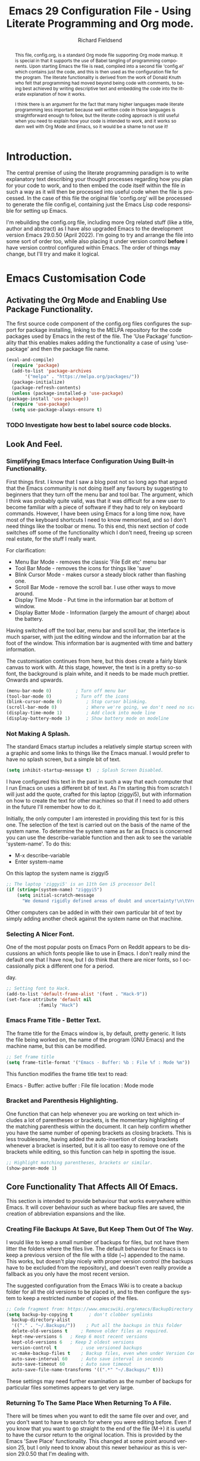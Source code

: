 # The Preamble.

#+title: Emacs 29 Configuration File - Using Literate Programming and Org mode.
#+author: Richard Fieldsend
#+email: richardfieldsend@gmail.com
#+language: en
#+latex_class: article
#+latex_header: \usepackage[margin=2cm]{geometry}
#+begin_abstract
This file, config.org, is a standard Org mode file supporting Org mode
markup. It is special in that it supports the use of Babel tangling of
programming components. Upon starting Emacs the file is read, compiled
into a second file 'config.el' which contains just the code, and this
is then used as the configuration file for the program. The literate
functionality is derived from the work of Donald Knuth who felt that
programming had moved beyond being code with comments, to being best
achieved by writing descriptive text and embedding the code into the
literate explanation of how it works.

I think there is an argument for the fact that many higher languages
made literate programming less important because well written code in
those languages is straightforward enough to follow, but the literate
coding approach is still useful when you need to explain how your code
is intended to work, and it works so darn well with Org Mode and
Emacs, so it would be a shame to not use it!
#+end_abstract

#
# Emacs 29 Configuration file using Org Mode. Check comments below for extra information
#

# The preamble is used to set items such as the document title, author etc.

* Introduction.

The central premise of using the literate programming paradigm is to
write explanatory text describing your thought processes regarding how
you plan for your code to work, and to then embed the code itself
within the file in such a way as it will then be processed into useful
code when the file is processed. In the case of this file the original
file 'config.org' will be processed to generate the file config.el,
containing just the Emacs Lisp code responsible for setting up Emacs.

I'm rebuilding the config.org file, including more Org related stuff
(like a title, author and abstract) as I have also upgraded Emacs to
the development version Emacs 29.0.50 (April 2022). I'm going to try
and arrange the file into some sort of order too, while also placing
it under version control *before* I have version control configured
within Emacs. The order of things may change, but I'll try and make it
logical.

* Emacs Customisation Code

** Activating the Org Mode and Enabling Use Package Functionality.

The first source code component of the config.org files configures the
support for package installing, linking to the MELPA repository for
the code packages used by Emacs in the rest of the file. The 'Use
Package' functionality that this enables makes adding the
functionality a case of using 'use-package' and then the package file
name.

#+caption[Use Package]: Configure Org Mode source code for Emacs Lisp
#+begin_src emacs-lisp
    (eval-and-compile)
      (require 'package)
      (add-to-list 'package-archives
		   '("melpa" . "https://melpa.org/packages/"))
      (package-initialize)
      (package-refresh-contents)
      (unless (package-installed-p 'use-package)
	(package-install 'use-package))
      (require 'use-package)
      (setq use-package-always-ensure t)
#+end_src

*** TODO Investigate how best to label source code blocks.

** Look And Feel.

*** Simplifying Emacs Interface Configuration Using Built-in Functionality.

First things first. I know that I saw a blog post not so long ago that
argued that the Emacs community is not doing itself any favours by
suggesting to beginners that they turn off the menu bar and tool
bar. The argument, which I think was probably quite valid, was that it
was difficult for a new user to become familiar with a piece of
software if they had to rely on keyboard commands. However, I have
been using Emacs for a long time now, have most of the keyboard
shortcuts I need to know memorised, and so I don't need things like
the toolbar or menu. To this end, this next section of code switches
off some of the functionality which I don't need, freeing up screen
real estate, for the stuff I really want.

For clarification:
- Menu Bar Mode - removes the classic 'File Edit etc' menu bar
- Tool Bar Mode - removes the icons for things like 'save'
- Blink Cursor Mode - makes cursor a steady block rather than flashing
  one.
- Scroll Bar Mode - remove the scroll bar. I use other ways to move
  around.
- Display Time Mode - Put time in the information bar at bottom of
  window.
- Display Batter Mode - Information (largely the amount of charge)
  about the battery.

Having switched off the tool bar, menu bar and scroll bar, the
interface is much sparser, with just the editing window and the
information bar at the foot of the window. This information bar is
augmented with time and battery information.

The customisation continues from here, but this does create a fairly
blank canvas to work with. At this stage, however, the text is in a
pretty so-so font, the background is plain white, and it needs to be
made much prettier. Onwards and upwards.

#+caption[builtin aesthetics]: Built-in functions to manage the appearance of Emacs.
#+begin_src emacs-lisp
  (menu-bar-mode 0)			; Turn off menu bar
  (tool-bar-mode 0)			; Turn off the icons
  (blink-cursor-mode 0)			; Stop cursor blinking.
  (scroll-bar-mode 0)			; Where we're going, we don't need no scroll bar
  (display-time-mode 1)			; Add clock into mode line
  (display-battery-mode 1)		; Show battery mode on modeline
#+end_src

*** Not Making A Splash.

The standard Emacs startup includes a relatively simple startup screen
with a graphic and some links to things like the Emacs manual. I would
prefer to have no splash screen, but a simple bit of text.

#+caption[NoSplash]: Switch off the Emacs splash screen.
#+begin_src emacs-lisp
  (setq inhibit-startup-message t)	; Splash Screen Disabled.
#+end_src

I have configured this text in the past in such a way that each
computer that I run Emacs on uses a different bit of text. As I'm
starting this from scratch I will just add the quote, crafted for this
laptop (ziggyi5), but with information on how to create the text for
other machines so that if I need to add others in the future I'll
remember how to do it.

Initially, the only computer I am interested in providing this text
for is this one. The selection of the text is carried out on the basis
of the name of the system name. To determine the system name as far as
Emacs is concerned you can use the describe-variable function and then
ask to see the variable 'system-name'. To do this:

- M-x describe-variable
- Enter system-name

On this laptop the system name is ziggyi5

#+caption[startuptext]: Display defined text on the basis of the system name.
#+begin_src emacs-lisp
  ;; The laptop 'ziggyi5' is an 11th Gen i5 processor Dell
  (if (string=(system-name) "ziggyi5")
      (setq initial-scratch-message
	    "We demand rigidly defined areas of doubt and uncertainty!\n\tVroomfondel The Philosopher\n\n\tDouglas Adams, The Hitchhikers Guide To The Galaxy."))
#+end_src

Other computers can be added in with their own particular bit of text
by simply adding another check against the system name on that
machine.

*** Selecting A Nicer Font.

One of the most popular posts on Emacs Porn on Reddit appears to be
discussions an which fonts people like to use in Emacs. I don't really
mind the default one that I have now, but I do think that there are
nicer fonts, so I occassionally pick a different one for a period.

#+caption[nice font]:Selecting a nicer font for using Emacs day to
day.
#+begin_src emacs-lisp
  ;; Setting font to Hack.
  (add-to-list 'default-frame-alist '(font . "Hack-9"))
  (set-face-attribute 'default nil
		      :family "Hack")
#+end_src

*** Emacs Frame Title - Better Text.

The frame title for the Emacs window is, by default, pretty
generic. It lists the file being worked on, the name of the program
(GNU Emacs) and the machine name, but this can be modified.

#+caption[title]:Set the window title to something useful.
#+begin_src emacs-lisp
  ;; Set frame title
  (setq frame-title-format '("Emacs - Buffer: %b : File %f : Mode %m"))
#+end_src

This function modifies the frame title text to read:

Emacs - Buffer: active buffer : File file location : Mode mode

*** Bracket and Parenthesis Highlighting.

One function that can help whenever you are working on text which
includes a lot of parentheses or brackets, is the momentary
highlighting of the matching parenthesis within the document. It can
help confirm whether you have the same number of opening brackets as
closing brackets. This is less troublesome, having added the
auto-insertion of closing brackets whenever a bracket is inserted, but
it is all too easy to remove one of the brackets while editing, so
this function can help in spotting the issue.

#+caption[matchparenthesis]:Highlight the matching parentheses in a document.
#+begin_src emacs-lisp
  ;; Highlight matching parentheses, brackets or similar.
  (show-paren-mode 1)
#+end_src

** Core Functionality That Affects All Of Emacs.

This section is intended to provide behaviour that works everywhere
within Emacs. It will cover behaviour such as where backup files are
saved, the creation of abbreviation expansions and the like.

*** Creating File Backups At Save, But Keep Them Out Of The Way.

I would like to keep a small number of backups for files, but not have
them litter the folders where the files live. The default behaviour
for Emacs is to keep a previous version of the file with a tilde (~)
appended to the name. This works, but doesn't play nicely with proper
version control (the backups have to be excluded from the repository),
and doesn't even really provide a fallback as you only have the most
recent version.

The suggested configuration from the Emacs Wiki is to create a backup
folder for all the old versions to be placed in, and to then configure
the system to keep a restricted number of copies of the files.

#+caption[backupconfig1]: Configuring backing up of old copies to a single folder.
#+begin_src emacs-lisp
  ;; Code fragment from: https://www.emacswiki.org/emacs/BackupDirectory
  (setq backup-by-copying t      ; don't clobber symlinks
	backup-directory-alist
	'(("." . "~/.Backups/"))    ; Put all the backups in this folder
	delete-old-versions t	  ; Remove older files as required.
	kept-new-versions 6	  ; Keep 6 most recent versions
	kept-old-versions 6	  ; Keep 2 oldest versions
	version-control t		  ; use versioned backups
	vc-make-backup-files t	  ; Backup files, even when under Version Control
	auto-save-interval 60	  ; Auto save interval in seconds
	auto-save-timeout 60	  ; Auto save timeout
	auto-save-file-name-transforms '((".*" "~/.Backups/" t)))
#+end_src

These settings may need further examination as the number of backups
for particular files sometimes appears to get very large.

*** Returning To The Same Place When Returning To A File.

There will be times when you want to edit the same file over and over,
and you don't want to have to search for where you were editing
before. Even if you know that you want to go straight to the end of
the file (M->) it is useful to have the cursor return to the original
location. This is provided by the Emacs 'Save Place'
functionality. This changed at some point around version 25, but I
only need to know about this newer behaviour as this is version
29.0.50 that I'm dealing with.

#+caption[Save Place]:Save cursor position and return there next time
#+begin_src emacs-lisp
  ;; Code for this is described on webpage: https://www.emacswiki.org/emacs/SavePlace
  (save-place-mode 1)			    ; Turn on 'return to previous location'
  (setq save-place-file "~/.Backups/.places") ; Location of the places file.
#+end_src

*** Maintain a Command History Between Restarts.

It may be controversial, but sometimes you may choose to restart Emacs
because you are doing one of the few things that it doesn't do. If you
go back to the system later you probably want to be able to use the
previous commands again, so in the same way that Bash's history
persists between restarts, this sections sets up the same behaviour in
Emacs.

#+caption[commandhistory]:Maintain a command history in Emacs.
#+begin_src emacs-lisp
  ;; This was originally flagged in Sacha Chua's guide to C3F here:
  ;; https://www.wisdomandwonder.com/wp-content/uploads/2014/03/C3F.html
  ;; See description below.
  (setq savehist-file "~/.Backups/savehist"
	history-length t
	history-delete-duplicates t
	savehist-save-minibuffer-history 1
	savehist-additional-variables
	'(kill-ring
	  search-ring
	  regexp-search-ring))
  (savehist-mode 1)
#+end_src

With this configuration in place, starting a new Emacs session gives
access to previous commands as used within the minibuffer. This can be
useful, either in looking back so you can re-run a command, or to find
a previous command, 'fix' it and run the new version.

*** Highlighting The Current Line.

The next function to enable is one that helps you to locate the line
that the cursor is on. The approach is simple. The line is
highlighted.

#+caption[linehighlight]:Highlight the line that the cursor is on.
#+begin_src emacs-lisp
  ;; Highlight the current line.
  (global-hl-line-mode 1)
#+end_src

*** Global Line Numbering.

Line numbering is useful as you can go directly to a line using M-g g
or M-g M-g.

#+caption[lineNumbering]:Display line numbers on the left edge of screen.
#+begin_src emacs-lisp
  ;; Activate line numbering
  (global-linum-mode t)
#+end_src

*** Transparency For Emacs.

One of the most popular look and feel changes that has lots of cool,
but not much real function is transparency. The function below will
lower the opacity of the window so that you can see the wallpaper
behind it. The 85/50 values can be tweaked as required.

#+caption[transparency]:Transparency for the Emacs window.
#+begin_src emacs-lisp
  (set-frame-parameter (selected-frame) 'alpha '(85 50))
  (add-to-list 'default-frame-alist '(alpha 85 50))
#+end_src

The first figure (currently 85) appears to be the opacity of the
window, so decreasing it will make the page more transparent.

The second value is the opacity when the window isn't active. The
current value means that the wallpaper becomes quite clear through the
Emacs window.

*** White Space Trimming When Saving

When working on files for a long period it is possible to end up
adding blank lines at the end of the file. In most cases these are
harmless, but in some programming languages it can be
problematic. Because of this it is possible to trim the white space at
the end of the file when the file is saved.

#+caption[whitespaceTrimming]:Trim white space automatically when the file is saved.
#+begin_src emacs-lisp
  ;; Run 'delete-trailing-whitespace function when the file is saved
  (add-hook 'before-save-hook 'delete-trailing-whitespace)
#+end_src

Extra lines are trimmed before the file is saved. This works as
expected. I made a 'todo' note in an earlier version of this file
regarding having a configuration that removed double spaces after a
full stop, as this is no longer deemed to be the way things should be
apparently, but given that my plan is to use Emacs to generate LaTeX
and this puts in the double spaces anyway, no problem, I can ignore
the issue.

*** Easier Responses to Yes Or No Questions.

There are a number of times when Emacs may need to ask for
confirmation before carrying out an action. For instance, closing or
killing a buffer which has been edited since it was last saved. The
standard requirement is for responses to be of the form yes or
no. This is way too many characters for a user to type, so the
following function converts the requirement to y or n.

#+caption[yorn]:Yes or No responses using single characters.
#+begin_src emacs-lisp
  ;; A one line function to request a single letter y or n and return
  ;; true if y or nil if n (compiled Lisp code built in to Emacs)
  (fset 'yes-or-no-p 'y-or-n-p)
#+end_src

This is one of those little tweaks which is so useful that you don't
even realise you have it switched on until it isn't there and you miss
it!

*** Making The Default Emacs mode Text Mode.

Emacs has a number of special behaviours that are present only within
specific modes. These modes include things like 'fundamental', 'text',
'LaTeX' and 'Org'. In most cases the mode is triggered by the type of
file which has been loaded, but previous testing has indicated that
Text mode is the preferred base mode. To this end I have made this the
default mode by the setting below.

#+caption[textMode]:Make the default mode 'Text Mode'.
#+begin_src emacs-lisp
  ;; Set the default major mode to text.
  (setq-default major-mode 'text-mode)
#+end_src

*** Activate Line Wrapping in Popular Modes.

One of the things that is a very obvious difference between Emacs and
word processors is that vanilla emacs doesn't wrap lines of text by
default. In the world of programming that Emacs comes from, I guess
that this made some sense, or that it allowed for the sort of
flexibility that Emacs is famed for. However, while I have been
writing the text in this file, I have had to switch on word wrapping
when logging in. Obviously the best approach is to actually activate
it in all circumstances and then the user can switch it off it
appropriate.

#+caption[autofill]:Activate auto-fill to wrap longer lines sensibly.
#+begin_src emacs-lisp
  ;; Activate auto-fill as a minor mode when activating the following
  ;; major modes. If I find that I am using other modes that require
  ;; word wrapping then they can be added to this function at a later
  ;; date.
  (add-hook 'text-mode-hook 'turn-on-auto-fill) ; text mode
  (add-hook 'LaTeX-mode-hook 'turn-on-auto-fill) ; AuCTeX mode
  (add-hook 'latex-mode-hook 'turn-on-auto-fill) ; LaTeX mode
  (add-hook 'org-mode-hook 'turn-on-auto-fill)   ; Org Mode
  (add-hook 'emacs-lisp-mode-hook 'turn-on-auto-fill) ; Emacs Lisp mode
  (add-hook 'fundamental-mode-hook 'turn-on-auto-fill) ; Fundamental mode
  (add-hook 'prog-mode-hook 'turn-on-auto-fill)	     ; Prog mode
#+end_src

*** Providing an Updating Time Stamp in Files When Saved.

This functionality should not be used for files which are going to be
placed in version control. The reason is that every time the file is
saved the timestamp string updates, which means that the file needs
checking in to version control, for an entirely unimportant update.

This doesn't mean that the use of time stamps isn't useful, just
choose whether to put the file into version control, or have the file
time stamped.

Time stamping of files is simple to arrange. The time stamp is created
by adding the text:

- Time-stamp: " "

  or

- Time-stamp: < >

within the first 8 lines of the file. The space between the quotation
marks or the angle brackets are then replaced with the time stamp.

#+caption[timestamp]:Time stamp generation activated.
#+begin_src emacs-lisp
  ;; Trigger the creation of the time stamp when the file is saved using
  ;; the file save hook.
  (add-hook 'before-save-hook 'time-stamp) ; run time stamp function when saving the file
  (setq time-stamp-pattern nil)		 ; don't modify time stamp format.
#+end_src

Information on the time stamp can be found here:

https://www.gnu.org/software/emacs/manual/html_node/emacs/Time-Stamps.html

Points to remember when using time stamps.

- need to be in the first 8 lines of file

- need a space between the " " or < >

- Start the text Time-stamp: with a capital T otherwise the timestamp
  isn't inserted.

*** Abbreviation Expansions.

**** Dynamic Expansion - In Document Lookup For Expansions.

This function is useful as a way of speeding up typing of terms which
are difficult to type, but which are already present within a
document. For example, the following is a piece of scientific
equipment:

Weissenberg Rheogoniometer

This is a bit of a handful to type, see also sub-arachnoid
haemorrhage or even the code delimiters in this document. In each
case, if the document already has the text in it, then you can use M-/
to look for a suitable expansion. Type:

Wei

then hit M-/ to expand this to Weissenberg, then hit space and M-/
again and the Rheogoniometer will be appended. Once you are used to
this, it can really accelerate your typing. By all accounts, the
expansions are drawn up on the basis of how close to the existing
entry your term is, so if you are writing on a particular subject then
this can really come into its own.

**** Dynamic Abbreviation Expansion - Replacing Text On The Fly.

**** TODO Hippie Expand investigate (Clojure reference)

The above is a great tool for those bits of text that only appear in
the odd document. Emacs also has a function where text is replaced on
the fly. This can be used to expand pre-determined text into a
suitable string. Among the useful expansions are:

tia - thanks in anticipation

bw - Best wishes

hth - hope that helps

r - Richard

m - Morag

l - Lizzie

Another really useful expansion is to fix the sorts of typos that
occur regularly.

hte - the

The code below configures the location of the abbreviation file which
I will place in the same folder as this configuration file in order
that it can be placed under version control.

#+caption[abbreviations]:Configuration of abbreviation expansion
#+begin_src emacs-lisp
    ;; Switch on abbreviation expansion minor mode and define where it is stored.
  (setq-default abbrev-mode t)
  (setq abbrev-file-name "~/.emacs.d/abbrev_defs")
  (setq save-abbrevs 'silent)
#+end_src

The process of expanding an abbreviation is automatic, but as this is
the case it is important to choose the string to be expanded
carefully. It shouldn't be a string that you are going to want to use
anywhere else. If an abbreviation is expanded and this isn't what is
required then there is a fix. The full guide can be found here:

https://www.gnu.org/software/emacs/manual/html_node/emacs/Expanding-Abbrevs.html

To unexpand an expanded abbreviation use:

M-x unexpand-abbrev

**** Adding Abbreviations For Expansion.

With the cursor sitting at the end of the string to be expanded enter:

C-x a i g - Add global abbreviation for use in all modes

C-x a i l - Add local abbreviation for use in current mode.

*** Native Code Indentation In Org Mode Code Blocks.

So far, in this file, I have only been adding Emacs Lisp code blocks,
which makes sense as the code is configuring the way that Emacs
works. Lisp isn't particularly indent sensitive, caring much more
about parentheses.

This functionality manages the way that Org Mode manages the indenting
in the code blocks, enabling the native indentation for each language.

#+caption[orgIndentation]:Native Indenting Of Coding In Org Code Blocks.
#+begin_src emacs-lisp
  ;; Manage Org Mode Code Blocks by having tabs act natively within the code blocks.
  (setq org-src-tab-acts-natively t)
#+end_src

This entry may need to be tested with languages that care more about
indentation than Lisp, but having added the above, the text appears to
indent appropriately in Lisp mode.

*** Bookmarking In Emacs.

One method of being able to navigate back to specific locations is to
use bookmarks.

#+caption[bookmarks]:Bookmarks in Emacs.
#+begin_src emacs-lisp
  ;; Configure the location for my Bookmarks file and create a trigger so that it gets
  ;; saved automatically when Emacs saves files.
  (set 'bookmark-default-file "~/.Backups/.bookmarks")
  (add-hook 'before-save-hook 'bookmark-save)
#+end_src

The commands for using bookmarks are:

C-x r m - Mark the current location as a bookmark.

C-x r b - Jump to a bookmark

C-x r l - List the available bookmarks.

The bookmarks list can be navigated and edited from the bookmarks
list. More information on managing the bookmarks list can be found
here:

https://www.emacswiki.org/emacs/BookMarks

** Package Based Functionality.

*** Introduction.

The code in this section uses various packages to enhance the
funcionality of Emacs. In general these packages are part of the Melpa
repositories and are installed using 'use-package'.

*** Packages Affecting All Emacs Modes
**** recentf - Re-open Files Used Recently.

#+caption[recentf]:Re-opening Files Recently Opened.
#+begin_src emacs-lisp
  ;; recentf - A Package To Re-Open files.
  (use-package recentf
    :config
    (setq recentf-save-file "~/.Backups/.recentf")
    recentf-max-saved-items 500
    recentf-max-menu-items 50
    (recentf-mode +1)
    (global-set-key (kbd "C-x C-r") 'recentf-open-files))
#+end_src

Having seemingly enabled this, I restarted Emacs and found that the
key combination opened 'find file, read only'. This is because the
abbreviation expansion had done its thing on the above command, making
in C-x C-Richard!

Now to test it. It works exactly as I had hoped, the correct key
strokes gives a list of the most recent documents, a quick way to
return to the same document, especially when you are working on the
same file over and over.

**** In-Emacs Version Control using Magit.

This is the first major package, providing a way of dealing with all
the Git functionality within Emacs.

#+caption[magit]:Magit and all its requirements.
#+begin_src emacs-lisp
  ;; Magit and its dependencies.
  (use-package diminish)
  (use-package magit
    :config (global-set-key (kbd "C-x g") 'magit-status))

  ;; Connect Magit documentation for use within Emacs.
  (with-eval-after-load 'info
    (info-initialize)
    (add-to-list 'Info-directory-list "~/.emacs.d/elpa/magit-20220412.2029/dir/"))
#+end_src

**** Helm - Filtering Commands Everywhere.

Helm is a filtering system which makes entering commands in Emacs
easier.

Rather than having to type the command that you want to run, you can
type the words that are part of that command, and Helm will filter
the available commands until you have the one you need at hand. I am
never quite sure what it does until I see Emacs running without it and
remember what I'm missing.

An example of it in action is the process I use for updating the
packages that I have installed in Emacs. It the absence of Helm I can
obtain a list of the packages that are available by typing:

M-x package-list-packages

Tab complete works once l has been entered.

However, with Helm in place I can type pack list and the command will
filter down to the one I want without any further action. This
filtering of available strings happens in many locations, simplifying
many Emacs processes.

#+caption[helm]:Helm - Providing string filtering everywhere.
#+begin_src emacs-lisp
  ;; Helm - Filtering everywhere. The Helm homepage can be found here:
  ;; https://emacs-helm.github.io/helm/
  (use-package helm
    :diminish helm-mode
    :init
    :config (require 'helm)
    :config (require 'helm-config)
    :config (helm-mode 1)
    :config (global-set-key (kbd "C-c h") 'helm-command-prefix)
    :config (global-unset-key (kbd "C-x c"))
    :config (define-key helm-map (kbd "<tab>") 'helm-execute-persistent-action) ; rebind tab run persistent action
    :config (define-key helm-map (kbd "C-z") 'helm-select-action)
    :config (global-set-key (kbd "M-x") #'helm-M-x)
    :config (global-set-key (kbd "C-x r b") #'helm-filtered-bookmarks)
    :config (global-set-key (kbd "C-x C-f") #'helm-find-files)
    ;; Change Helm buffer to be a small block at the base of the Emacs window, as described
    ;; in this page: http://tuhdo.github.io/helm-intro.html
    :config (setq helm-autoresize-max-height 0)
    :config (setq helm-autoresize-min-height 20)
    :config (helm-autoresize-mode 1))
#+end_src

The Helm package uses the Diminish package, but this is already
included by Magit.

Helm changes the way that some of Emacs works. For instance, the code
above modifies the command to open the list of bookmarks to show the
Helm based bookmark selection. At the moment this isn't massively
useful as I only have one file bookmarked (this one), but in the
future it can be much more useful. Other functions can also be tweaked
with Helm, so I have put the web pages that highlight how best to use
Helm in my Pocket documents for future reference.

**** Using Helm to control Spotify.

A little oddity which is fun to have in place, if only to show people
when they are accusing you of being a hacker. This function allows you
to manage Spotify without ever leaving the Emacs window. You can
search for tracks, play, pause and skip tracks, all while using the
One True Editor.

#+caption[helmspotify]:Using Helm to manage Spotify
#+begin_src emacs-lisp
  ;; Control Spotify from the comfort of your text editor.
  (use-package helm-spotify-plus
    :config (global-set-key (kbd "C-c s s") 'helm-spotify-plus)
    :config (global-set-key (kbd "C-c s f") 'helm-spotify-plus-next)
    :config (global-set-key (kbd "C-c s b") 'helm-spotify-plus-previous)
    :config (global-set-key (kbd "C-c s p") 'helm-spotify-plus-play)
    :config (global-set-key (kbd "C-c s g") 'helm-spotify-plus-pause))
#+end_src

To find music to play, you can search for the artist (prefix a:),
track (prefix t:) or market (prefix m:). For example:

- chumbawamba - free text search
- a:chumbawamba - artist search
- t:timebomb - track search
- a:bragg t:levi

Move through the results list and hit return to select a track to
play.

**** Achievements - Track Your Emacs Skillz.

There are multiple XKCD cartoons about Emacs (and Vi), about its
learning curve and how there is a function to do just about
anything. One of the downsides of this behaviour is that there is
always something to learn about how to get more out of your
editor. Achievements is a way of recording your progress and of
providing challenges to spur you on your way.

#+caption[achievements]:Measure your achievements while using Emacs.
#+begin_src emacs-lisp
  ;; Use achievements package to measure progress
  (use-package achievements
    :config (require 'achievements))
#+end_src

Once installed, a list of achievements can be viewed by entering the
command:

- achievements-list-achievements

However, while it does show which achievements have been reached, it
doesn't show what needs to be done for existing entries which are not
always obvious.

**** Which Key - Help To Master Emacs By Highlighting Keystrokes.

#+caption[whichkey]:Which Key - Master Emacs By Learning The Key Strokes
#+begin_src emacs-lisp
  ;; Which Key
  (use-package which-key
    :ensure t)
#+end_src

Emacs works best when you get to know all the key mapping, and
which-key helps you learn what the keys are.

*** Packages Affecting Look And Feel
**** Doom Themes - Look and Feel of Text
I have been happily working with the default theme while creating the
configuration file so far, but now it is time to introduce a nicer,
darker theme. There are many, many Emacs themes available, so it is
nice to change them up once in a while.

#+caption[colourtheme]:Using Emacs Colour Theme to change the colour scheme.
#+begin_src emacs-lisp
  ;; The use-package for the colour schemes is doom-themes because they were
  ;; originally intended for use with Doom Emacs. The Git repository is here:
  ;; https://github.com/doomemacs/themes
  ;; and screenshots showing how the themes look can be found here:
  ;; https://github.com/doomemacs/themes/tree/screenshots
  (use-package doom-themes
    :config
    ;; global settings (defaults)
    (setq doom-themes-enable-bold t	; if nil, bold is disabled
	doom-themes-enable-italic t)	; if nil, italic is disabled
    (load-theme 'doom-zenburn t)
    ;; Enable flashing line mode line on error
    (doom-themes-visual-bell-config)

    ;; Enable custom neotree theme (all-the-icons must be installed)
    (doom-themes-neotree-config)
    ;; or, for treemacs users
    (setq doom-themes-treemacs-theme "doom-colors") ; use the colourful treemacs theme
    (doom-themes-treemacs-config)

    ;; Corrects (and improves) org-mode's native fontification
    (doom-themes-org-config))
#+end_src

Initial testing with doom-material looked good, but the comments are
quite difficult to read. Testing a number of other themes, many of
them had the same issue. Looking a previous version of this
configuration file, I had settled on Zenburn, and this does have nice,
readable comment text, so I have returned to using that for the time
being.

**** Rainbow Delimiters - Coloured Brackets For Readability.

Whether the brackets are parentheses, curly or square, many
programming languages rely on brackets. Tracking brackets can be
difficult to do and errors are easily introduced by having unpaired
brackets in code.

Emacs makes it easier to track the pairing by colouring brackets which
constitute a pair in the same colour.

This function also includes 'electric' functionality which will
automatically add the closing bracket when the opening bracket is
inserted *and* puts the cursor in between the brackets ready to add
text.

#+caption[electricrainbow]:Rainbow delimiters and electric delimiter pairing.
#+begin_src emacs-lisp
      ;; Rainbow Delimiters Configured On Per Mode Basis.
      (use-package rainbow-delimiters
	:ensure t
	:init
	:config (add-hook 'prog-mode-hook 'rainbow-delimiters-mode)
	:config (add-hook 'LaTeX-mode-hook 'rainbow-delimiters-mode)
	:config (add-hook 'latex-mode-hook 'rainbow-delimiters-mode)
	:config (add-hook 'text-mode-hook 'rainbow-delimiters-mode)
	:config (add-hook 'org-mode-hook 'rainbow-delimiters-mode)
	:config (add-hook 'pov-mode-hook 'rainbow-delimiters-mode))
      ;; Electric behaviour such as adding closing brackets when opening bracket inserted
      (use-package electric
	:ensure t
	:init
	:config (add-hook 'prog-mode-hook 'electric-pair-mode)
	:config (add-hook 'LaTeX-mode-hook 'electric-pair-mode)
	:config (add-hook 'latex-mode-hook 'electric-pair-mode)
	:config (add-hook 'text-mode-hook 'electric-pair-mode)
	:config (add-hook 'org-mode-hook 'electric-pair-mode)
	:config (add-hook 'pov-mode-hook 'electric-pair-mode))
#+end_src

In the future I might choose a different colour theme as the brackets
in this theme don't look strikingly different, but I find that the
inserting of the closing bracket is the most useful part of the
process anyway.

**** Enhancing The Mode Line - Using The Doom Mode Line.

The standard mode line is informative, but not pretty. This
configuration has an indicator for the file type (requiring
installation of the 'all-the-icons' package) and a Doom theme.

#+caption[modeline]:Improving the appearance of the Mode Line.
#+begin_src emacs-lisp
  ;; Install the 'all-the icons' and doom-modeline packages.
  (use-package all-the-icons)
  (use-package doom-modeline
    :hook (after-init . doom-modeline-mode)
    :config (setq doom-modeline-icon t)
    :config (setq doom-modeline-enable-word-count t
		  doom-modeline-continuous-word-count-modes
		  '(markdown-mode gfm-mode org-mode LaTeX-mode latex-mode fundamental mode)))	; trigger icon display in the mode line.
  (use-package all-the-icons-dired)
  (add-hook 'dired-mode-hook 'all-the-icons-dired-mode)
#+end_src

Note that when the all-the-icons package in installed it is necessary
to follow this up by running the command 'all-the-icons-install-fonts'
as well. Until this is done the icons aren't available and you just
get odd boxes where the icons should be. The answer to this issue was
found on this Reddit post:

https://www.reddit.com/r/emacs/comments/s7828m/alltheicons_icons_not_showing_properly/

Also added the all-the-icons-dired functionality so that the icons
appear in the dired mode. This requires triggering the icons using the
dired hook in the above functions.

**** Update on the Doom Modeline on 20th April 2022.

I was looking to have word count displayed in the mode line. By
default this isn't supported in the Doom modeline, but it is something
that can be switched on using customise group. You can also define
which modes use this function.

Having switched on the word count, it is of course worth noting the
values set in the customise group get written into the init.el
file. I'm trying to keep this as pristine as possible, so I have
migrated these values into the function above. This appears to be
working. I'll monitor the messages to see if any issues arise.

**** Provide Small Text Overview Using Minimap.

One popular function used in editors is to provide a sidebar which
shows the text of a proportion of the file in very small text. This
can help a person working on the file to understand where they are in
the body of the file. The minimap provides a visual indication on the
file, but it is in text which is far too small to be able to read. The
only feedback you get in realtime is that the line which the cursor is
on is marked in a colour to stand out. Using Zenburn as the theme for
Emacs gives an active line in Minimap with a blue background.

I'm never really sure whether I like this. I think it is quite a nice
idea if working on a larger screen (it is even possible that you could
have a screen which was large enough to make the text
readable). Switching it on and off seems a bit hit and miss, so I'll
give it a chance, and maybe comment out the code at a later date.

#+begin_src emacs-lisp
    (use-package minimap
      :config (setq minimap-major-modes '(tex-mode LaTeX-mode latex-mode prog-mode org-mode))
      :config (minimap-mode 1))
#+end_src

**** Add Fancy Bullets to Org Mode Documents.

Org Mode uses a simple markup language where headings of various
levels are marked by using one or more asterisk. As the number of
asterisks increase the whole thing begins to look a bit more
clunky. The fix for this is to replace the header asterisks with a
suitable fancy bullet.

#+caption[prettyorgbullets]:Pretty Bullets in Org Mode.
#+begin_src emacs-lisp
  ;; Pretty bullets when using Org Mode.
  (use-package org-bullets
    :config (add-hook 'org-mode-hook (lambda () (org-bullets-mode 1))))
#+end_src

**** Display Useful Git Information in Dired Buffers.

Dired mode, the Emacs file browser, is a sensible place to also
display some useful information regarding Git status. The following
function provides this behaviour.

#+caption[diredgit]:Git information displayed in Dired.
#+begin_src emacs-lisp
    ;; Enable Git display in Dired
    (use-package dired-git-info)
    (with-eval-after-load 'dired
      (define-key dired-mode-map ")" 'dired-git-info-mode))
#+end_src

To access the Git information within dired where Git information is
available then the above function includes a key map for toggling the
dired information on and off.

**** Focus Mode - Dim text progressively further from the active line.
#+caption[focusmode]:Focus Mode - dimming text away from active line.
#+begin_src emacs-lisp
      ;; Focus mode
      (use-package focus
	:config (add-to-list 'focus-mode-to-thing '(text-mode . paragraph))
	:config (add-to-list 'focus-mode-to-thing '(LaTeX-mode . paragraph))
	:config (add-to-list 'focus-mode-to-thing '(latex-mode . paragraph))
	:config (add-to-list 'focus-mode-to-thing '(org-mode . paragraph)))
#+end_src

The function is a simple one where the active paragraph is in the
current colour, but any paragraphs, above or below the one you are
working in will be in a darker colour, though the text is still
readily readable.

Getting the package to work felt a bit hit and miss, but the code
essentially switches on focus mode for each of the relevant modes, and
the latter lines configure what the portion of text that is
highlighted will be. In this case I have used paragraphs as I'm
largely interested in writing text, but there are options for code
blocks, etc.

Further testing shows that when Focus mode is working, triggered
automatically as it is in the above configuration, then the pretty
icons for Org headings don't work quite as expected. It looks as if
the face settings for the org headings aren't hiding the leading
asterisks. I tried disabling the hook for Org mode, but focus still
launched, and the problem persists. Modifying the focus mode so that
it needs to be called manually means that the issue with headings only
occurs when I choose to switch on focus mode. I think this provides
the best mix of behaviours.

*** Packages For Writing Text
**** Write Room - Distraction Free Writing Environment.

I'm interested, in general, in the idea of low distraction editing and
writing interfaces. There are a few ways that this can be achieved in
Emacs (Olivetti mode is also configured elsewhere in this
configuration).

#+caption[writeroom]:Write Room - Distraction Free Editing.
#+begin_src emacs-lisp
  ;; Write Room Mode - Keep It Simple.
  (use-package writeroom-mode)
#+end_src

When activated, Writeroom takes over the whole monitor, even when
using the i3 window manager, leaving you with just the Emacs screen,
with the modeline switched off. As I have turned off a lot of the
decoration on Emacs anyway (tool bar, menu bar and scroll bar), the
difference isn't as obvious as it would be if all of those things were
present, but it is a very sparse interface, with huge margins on each
side, even when the minimap is active. I like it on the big screen,
but I'm less convinced of it on a laptop screen. We'll see.

Looking at the helm menu and entering 'writeroom' I see that there is
a 'global-writeroom-mode', which appears to implement writeroom
everywhere, and there is a keyboard shortcut for toggling the
modeline, which, in Writeroom mode appears at the top of the
screen. The toggle is S-shift-? (S is the super key, otherwise known
as the Windows key).

Thus far, the presence of the modeline includes the line number and
position (as a percentage for the active line, but I think the next
change will add a word count).

A comment on using Writeroom mode and Magit Git version control. I
have added a GPG key so that any changes to the code base are signed
(and, on uploading to Github these are marked as being verified). This
requires that when a commit is made I have to enter the passphrase for
the GPG key. When in Writeroom mode the pop-up dialogue for this to
happen is hidden behind the Emacs window

**** Olivetti Mode - Another Distraction Free Editor Setup.

The homepage for this mode is here:

https://github.com/rnkn/olivetti

Olivetti mode is similar in functionality to Writeroom, though it
looks like Writeroom may have more flexibility and a more hardcore
attitude to distraction free editing.

#+caption[olivettimode]:Olivetti Mode - Another distraction free editing mode.
#+begin_src emacs-lisp
  ;; Olivetti mode.
(use-package olivetti)
#+end_src

I previously commented that, given that the Olivetti and Writeroom
modes are intended to achieve similar functionality, it would be worth
comparing them and seeing which suits my requirements, then removing
the other. I may do this once I have done a lot of testing, but there
isn't any real rush.

**** HTML Editing - Using Emmet mode.
Emmet mode is a way of quickly writing html files where chunks of text
can be generated by inserting a tag, then hitting the 'expand' command
to expand the tag. This works for both HTML and CSS.

#+caption[HTMLEditing]: HTML Editing
#+begin_src emacs-lisp
    ;; HTML and CSS editing using Emmet.
    (use-package emmet-mode
      :config (add-hook 'html-mode-hook 'emmet-mode)
      :config (add-hook 'css-mode-hook 'emmet-mode))
#+end_src


**** Yasnippets - Templating To Save You Time And Typing

The following is an attempt to get YaSnippets working. It isn't
behaving as expected, so I have removed the code for the time
being. I'll revisit it in the future.

**** TODO Compare Olivetti and Writeroom and possibly choose a preferred option.

A quick initial test shows that the Olivetti mode interface is
somewhat less austere than the Writeroom version. For instance, by
default it still shows the modeline, whereas Writeroom hides this
unless specifically activated.

**** Word Count mode - Notes.

I have an entry in my old configuration file regarding the provision
of word counting. This used a 'word count mode'. I haven't set this up
this time as it is possible to have the word count displayed in the
Doom mode line just by enabling it in the Doom modeline (see the Doom
Modeline entry above).

**** Nov.el - Read ePub documents within Emacs.

Another package recommended by the author of Mastering Emacs as a way
to read his book within Emacs itself.

#+caption[epubreader]:ePub Reading Within Emacs.
#+begin_src emacs-lisp
      ;; Read ePub in Emacs.
      (use-package nov
	:ensure t
	:mode ("\\.epub\\'" . nov-mode)
	)
#+end_src

When this was originally configured it didn't work. Checking the
messages, it appeared that the problem was related to Emacs not being
compiled with the libxml2 support. To fix the problem:

- Install the libxml2 development library using sudo apt install
  libxml2-dev

- Rerun ./autogen.sh and then ./configure so that Emacs knows that
  libxml2-dev is installed.

- Run make -j 8 -o 3 && sudo make install

Now opening epub files works as expected.

**** AuCTeX Mode - Emacs Support For LaTeX.

When I first installed Linux about 25 years ago there wasn't a good
word processor. The forerunner of LibreOffice was available but it was
unstable and the fonts were limited and ugly. Investigating at the
time, the suggestion was to use LaTeX, a text markup language
originally created to help in the creation of academic papers.

LaTeX is a great piece of software, but it does require some complex
typing, so AuCTeX helps with this process in a number of ways. It also
plugs into some very cool functionality that supports bibliographies,
internal references, indexes and tables of content.

If you are writing pretty simple LaTeX documents then an approach
which is somewhat easier for day to day use is to use the OrgMode
markup language and then export the document as LaTeX, optionally with
processing into a PDF file automatically.

In order to support the full range of things that LaTeX is capable of,
the TeXLive installation can include a range of subsections. I have
chosen 'texlive-full' in apt which pulls in a broad range of document
types and styles.

Notes on usage:

Most useful shortcuts are:

C-c C-e: Insert environment. When a document is originally created
this sets up the document type

C-C C-s: Insert section. Section types are appropriate to the document
type (book has chapters, reports don't etc). RefTeX provides extra
functionality to suggest suitable label which can be used to interlink
sections in the document.

C-c C-m: Insert a LaTeX macro (quick search of the macros available
using Helm).

#+caption[auctex]:Setup AuCTeX and Related Functions.
#+begin_src emacs-lisp
  ;; Add RefTeX
  (use-package reftex
    :ensure reftex)
  ;; Add tex package, ensure Auctex and then enable all the functions.
  (use-package tex
    :ensure auctex
    :config (setq TeX-auto-save t)
    :config (add-hook 'LaTeX-mode-hook 'turn-on-reftex)
    :config (add-hook 'latex-mode-hook 'turn-on-reftex)
    :config (setq reftex-plug-into-AUCTeX t)
    :config (setq-default TeX-master nil)
    :config (add-hook 'LaTeX-mode-hook 'LaTeX-math-mode)
    :config (add-hook 'latex-mode-hook 'LaTeX-math-mode)
    :config (setq TeX-fold-mode 1)
    :config (setq TeX-parse-self t)
    :config (setq TeX-electric-escape t)
    :config (setq add-hook 'LaTeX-mode-hook 'outline-minor-mode)
    :config (setq add-hook 'latex-mode-hook 'outline-minor-mode))
#+end_src

This setup supports multi-part documents (a useful way of managing
longer documents).

One useful thing to consider when writing documents for real is the
use of the LaTeX Make package. This allows you to set up a session
where the file you are working on is processed through the LaTeX
system each time it is saved, and the displayed version of the LaTeX
output is updated. This gives something approximating to a 'What You
See Is What You Get' function without the compromise of something like
Word. To use this function from the command line run: latexmk -pvc
docname.tex

The script will run LaTeX and any related functions required, until a
suitable dvi file is available. This is then displayed in the
appropriate program. The output will be refreshed by the script every
time the document is saved, so the processors are only run when the
document requires it. Note that the dvi display doesn't automatically
update, but updates when you click on the window. This may be overkill
for simple documents, so an alternative, useful if you want to check
where the headings in a document are, and what the maths text looks
like is to use the LaTeX preview which can be triggered by C-c C-p
C-b. Emacs will confirm that you are happy for the preamble to the
document to be cached, and will then do a partial processing on the
document, highlighting headings in larger text with the sections
numbered.

**** LaTeX Bibliographies Managed using eBib.

LaTeX provides bibliographic support using BibTeX. This relies on
information about books, papers and the like placed in a plain text
database which has quite a strict data format. Emacs provides support
to manage the database by hiding a lot of the complexity of the
format. It does this using eBib.

I have a bibliographies folder which contains these databases. There
are separate databases for each of the relevant book types. In this
case, and at this time (2022) these are the book types:

- Kindle books

- Humble Bundle books

- Paperbacks. The majority of books in the house are paperbacks.

- Hardbacks.

- Audiobooks.

eBib provides support for creating multiple bibliographies. It also
supports the use of a keyword list for classification of documents,
and the maintenance of a to read list in Org Mode.

#+caption[eBibConfig]:eBib installation and configuration.
#+begin_src emacs-lisp
  ;; Installation and setup of eBib.
  (use-package ebib
    :config (global-set-key "\C-cb" 'ebib)
    :config (setq ebib-bib-search-dirs '("~/bibliographies/"))
    :config (setq ebib-file-search-dirs '(~/books))
    :config (setq ebib-default-entry-type 'Book)
    :config (setq ebib-preload-bib-files
		  '("humble.bib" "kindle.bib" "paperbacks.bib" "hardbacks.bib" "audiobooks.bib"))
    :config (setq ebib-keywords-field-keep-sorted t)
    :config (setq ebib-keywords-file "~/bibliographies/keywordslist.txt")
    :config (setq ebib-keywords-file-save-on-exit t)
    :config (setq ebib-keywords-use-only-file t)
    :config (setq ebib-reading-list-file "~/bibliographies/ToReadList.org")
    :config (setq ebib-use-timestamp t))
#+end_src

*** Packages For Programming Code

**** Programming in C/C++

The setup should support using C/C++ with some nice extras.

#+caption[cprogramming]:C/C++ Programming Modes.
#+begin_src emacs-lisp
  ;; C/C++ Mode
  (use-package cc-mode
    :config (add-hook 'c-mode-hook
		      #'(lambda ()
			 (c-set-style "linux")
			 (c-toggle-auto-state)
			 (c-toggle-hungry-state)))
    :config (add-hook 'c++-mode-hook
		      #'(lambda ()
			 (c-set-style "Stroustrup")
			 (c-toggle-auto-state))))
  ;; Completion pop-up
  (use-package company
    :config (progn
	      (add-hook 'after-init-hook 'global-company-mode)
	      (global-set-key (kbd "M-/") 'company-complete-common-or-cycle)
	      (setq company-idle-delay 0)))
  ;; Flycheck - on the fly sanity checking your code.
  (use-package flycheck)
  (global-flycheck-mode)
  ;; Irony mode
  (use-package irony
    :config ((add-hook 'c++-mode-hook 'irony-mode)
	     :config (add-hook 'c-mode-hook 'irony-mode)
	     :config (add-hook 'irony-mode-hook 'irony-cdb-autosetup-compile-options)))
  ;; Emacs Code Browser - ECB
  (use-package ecb
    :config (require 'ecb))
#+end_src

**** Programming in Python.
Python is a popular beginners programming language.

The configuration largely derives from the comments on this page:

https://realpython.com/emacs-the-best-python-editor/

#+caption[pythonprogramming]:Python Programming
#+begin_src emacs-lisp
    ;; Activate elpy (requires installing from apt)
    (use-package elpy
      :config (elpy-enable)
      :config (setq python-shell-interpreter "python3" python-shell-interpreter-args "-i"))
    ;; Activate flycheck
  (use-package flycheck
    :config (progn global-flycheck-mode)
    :config (setq elpy-modules (delq 'elpy-module-flymake elpy-modules))
    (add-hook 'elpy-mode-hook 'flycheck-mode))

#+end_src

**** Programming in Lisp (using Slime).

As well as Clojure, I have been reading about Lisp using Common Lisp
(clisp). The following configures Slime when using Lisp.

#+caption[LispSlime]:Lisp editing with Slime.
#+begin_src emacs-lisp
    ;; Lisp editing using Slime.
    (use-package slime
      :mode (("\\.lisp'" . slime-mode))
      :config (setq inferior-lisp-program "/usr/bin/clisp"))
#+end_src

Some web resources refer to the SBCL as a faster common lisp, but the
book I'm using (Land of Lisp) is predicated on using clisp, so I'll
stick with this for the time being. To switch between the two within
Emacs I can modify the line above and point to the alternate clisp.

**** Programming Povray files
Povray is a ray-tracing program. Ray-tracing is a method of generating
images by calculating the light in the image, where it is generated,
which surfaces it has reflected off, and when it reaches the
'camera'. It is mathematically intensive, but the results can be very
good. At its extreme, you get to the point where you are generating
the images in a Pixar film.
#+caption[povray]:Povray File Editing
#+begin_src emacs-lisp
  ;; Povray file editing support.
  (use-package pov-mode
    :ensure t
    :mode (("\\.pov'" . pov-mode)))
#+end_src
